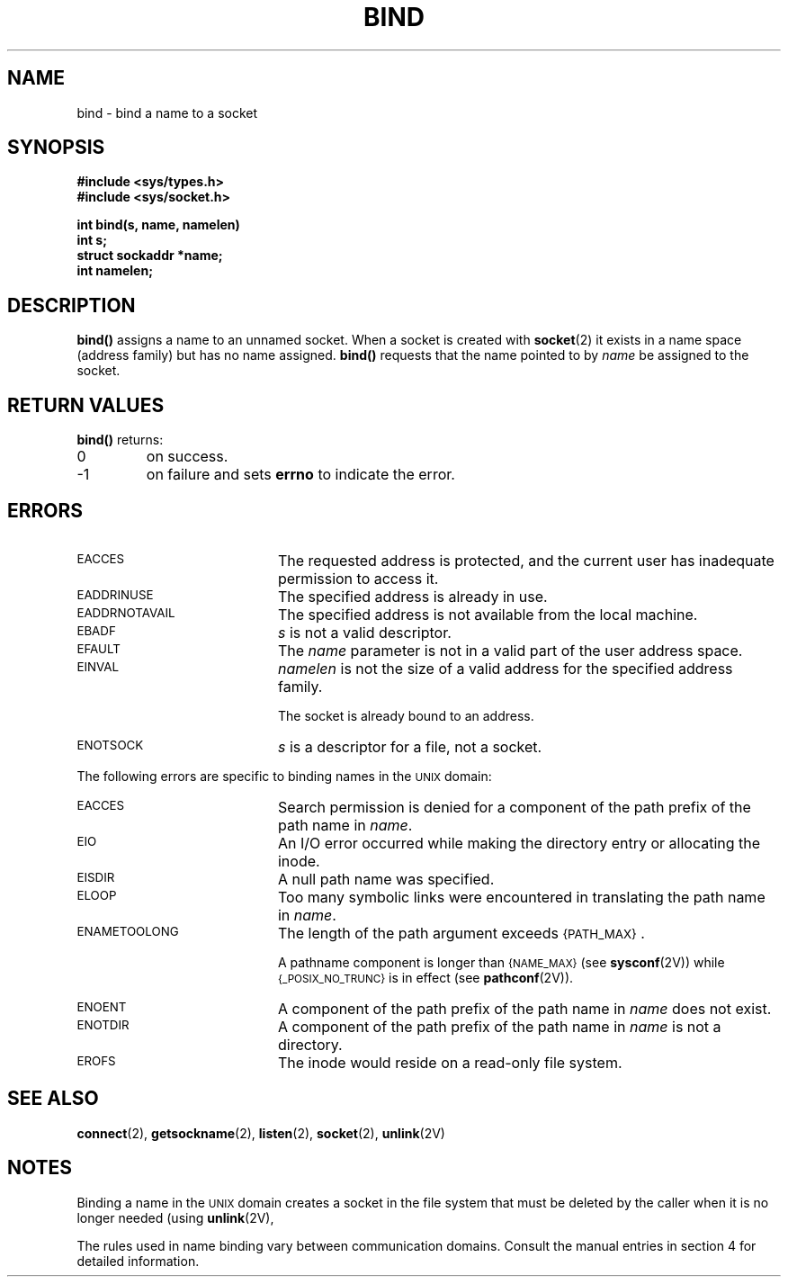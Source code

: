 .\" @(#)bind.2 1.1 92/07/30 SMI; from UCB 4.3
.\" Copyright (c) 1983 Regents of the University of California.
.\" All rights reserved.  The Berkeley software License Agreement
.\" specifies the terms and conditions for redistribution.
.\"
.TH BIND 2 "21 January 1990"
.SH NAME
bind \- bind a name to a socket
.SH SYNOPSIS
.nf
.ft B
#include <sys/types.h>
#include <sys/socket.h>
.LP
.ft B
int bind(s, name, namelen)
int s;
struct sockaddr *name;
int namelen;
.fi
.IX  bind()  ""  \fLbind()\fP
.IX  "socket operations"  bind()  ""  \fLbind()\fP
.IX  "interprocess communication"  bind()  ""  \fLbind()\fP
.SH DESCRIPTION
.LP
.B bind(\|)
assigns a name to an unnamed socket.
When a socket is created with
.BR socket (2)
it exists in a name space (address family)
but has no name assigned.
.B bind(\|)
requests that the name pointed to by
.I name
be assigned to the socket.
.SH RETURN VALUES
.LP
.B bind(\|)
returns:
.TP
0
on success.
.TP
\-1
on failure and sets
.B errno
to indicate the error.
.SH ERRORS
.TP 20
.SM EACCES
The requested address is protected, and the current user
has inadequate permission to access it.
.TP
.SM EADDRINUSE
The specified address is already in use.
.TP
.SM EADDRNOTAVAIL
The specified address is not available from the local machine.
.TP
.SM EBADF
.I s
is not a valid descriptor.
.TP
.SM EFAULT
The
.I name
parameter is not in a valid part of the user
address space.
.TP
.SM EINVAL
.I namelen
is not the size of a valid address for the specified address family.
.IP
The socket is already bound to an address.
.TP
.SM ENOTSOCK
.I s
is a descriptor for a file, not a socket.
.LP
The following errors are specific to
binding names in the
.SM UNIX
domain:
.TP 20
.SM EACCES
Search permission is denied for a component of the path prefix of the
path name in
.IR name .
.TP
.SM EIO
An I/O error occurred while making the directory entry or allocating the inode.
.TP
.SM EISDIR
A null path name was specified.
.TP
.SM ELOOP
Too many symbolic links were encountered in translating the path name in
.IR name .
.TP
.SM ENAMETOOLONG
The length of the path argument exceeds
.SM {PATH_MAX}\s0.
.IP
A pathname component is longer than
.SM {NAME_MAX}
(see
.BR sysconf (2V))
while
.SM {_POSIX_NO_TRUNC}
is in effect
(see
.BR pathconf (2V)).
.TP
.SM ENOENT
A component of the path prefix of the path name in
.I name
does not exist.
.TP
.SM ENOTDIR
A component of the path prefix of the path name in
.I name
is not a directory.
.TP
.SM EROFS
The inode would reside on a read-only file system.
.SH SEE ALSO
.BR connect (2),
.BR getsockname (2),
.BR listen (2),
.BR socket (2),
.BR unlink (2V)
.SH NOTES
.LP
Binding a name in the
.SM UNIX
domain creates a socket in the file
system that must be deleted by the caller when it is no longer
needed (using
.BR unlink (2V),
.LP
The rules used in name binding vary between communication domains.
Consult the manual entries in section 4 for detailed information.

